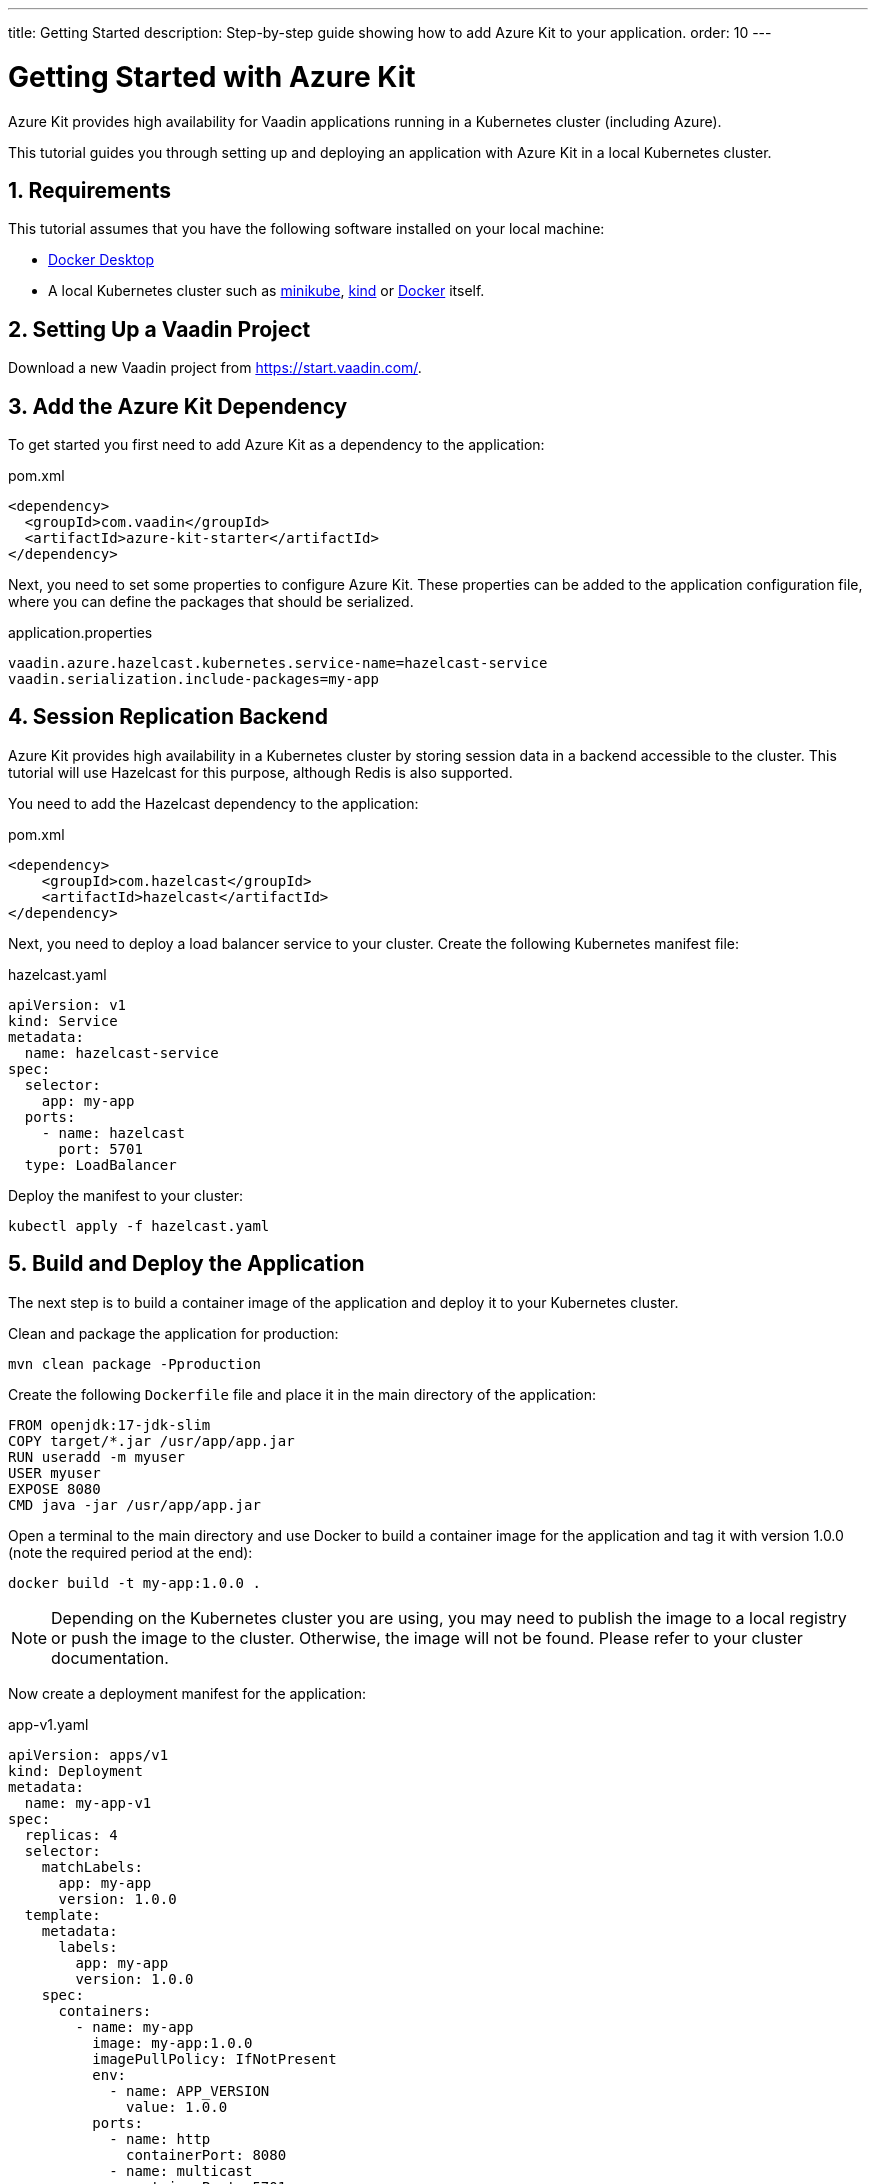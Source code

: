 ---
title: Getting Started
description: Step-by-step guide showing how to add Azure Kit
  to your application.
order: 10
---

= Getting Started with Azure Kit
:sectnums:

Azure Kit provides high availability for Vaadin applications
 running in a Kubernetes cluster (including Azure).

This tutorial guides you through setting up and deploying
 an application with Azure Kit in a local Kubernetes
 cluster.

== Requirements

This tutorial assumes that you have the following software
 installed on your local machine:

- https://www.docker.com/products/docker-desktop/[Docker Desktop]
- A local Kubernetes cluster such as
 https://minikube.sigs.k8s.io/docs/start/[minikube],
 https://kind.sigs.k8s.io/docs/user/quick-start/[kind] or
 https://docs.docker.com/desktop/kubernetes/[Docker] itself.

== Setting Up a Vaadin Project

Download a new Vaadin project from https://start.vaadin.com/.

== Add the Azure Kit Dependency

To get started you first need to add Azure Kit as a
 dependency to the application:

.pom.xml
[source,xml]
----
<dependency>
  <groupId>com.vaadin</groupId>
  <artifactId>azure-kit-starter</artifactId>
</dependency>
----

Next, you need to set some properties to configure Azure
 Kit. These properties can be added to the application
 configuration file, where you can define the packages that
 should be serialized.

.application.properties
[source,properties]
----
vaadin.azure.hazelcast.kubernetes.service-name=hazelcast-service
vaadin.serialization.include-packages=my-app
----

== Session Replication Backend

Azure Kit provides high availability in a Kubernetes cluster
 by storing session data in a backend accessible to the
 cluster. This tutorial will use Hazelcast for this purpose,
 although Redis is also supported.

You need to add the Hazelcast dependency to the application:

.pom.xml
[source,xml]
----
<dependency>
    <groupId>com.hazelcast</groupId>
    <artifactId>hazelcast</artifactId>
</dependency>
----

Next, you need to deploy a load balancer service to your
 cluster. Create the following Kubernetes manifest file:

.hazelcast.yaml
[source,yaml]
----
apiVersion: v1
kind: Service
metadata:
  name: hazelcast-service
spec:
  selector:
    app: my-app
  ports:
    - name: hazelcast
      port: 5701
  type: LoadBalancer
----

Deploy the manifest to your cluster:

[source,shell]
kubectl apply -f hazelcast.yaml

== Build and Deploy the Application

The next step is to build a container image of the
application and deploy it to your Kubernetes cluster.

Clean and package the application for production:

[source,shell]
mvn clean package -Pproduction

Create the following `Dockerfile` file and place it in the
 main directory of the application:

[source,Dockerfile]
----
FROM openjdk:17-jdk-slim
COPY target/*.jar /usr/app/app.jar
RUN useradd -m myuser
USER myuser
EXPOSE 8080
CMD java -jar /usr/app/app.jar
----

Open a terminal to the main directory and use Docker to
build a container image for the application and tag it with
version 1.0.0 (note the required period at the end):

[source,shell]
docker build -t my-app:1.0.0 .

[NOTE]
Depending on the Kubernetes cluster you are using, you may
need to publish the image to a local registry or push the
image to the cluster. Otherwise, the image will not be found.
Please refer to your cluster documentation.

Now create a deployment manifest for the application:

.app-v1.yaml
[source,yaml]
----
apiVersion: apps/v1
kind: Deployment
metadata:
  name: my-app-v1
spec:
  replicas: 4
  selector:
    matchLabels:
      app: my-app
      version: 1.0.0
  template:
    metadata:
      labels:
        app: my-app
        version: 1.0.0
    spec:
      containers:
        - name: my-app
          image: my-app:1.0.0
          imagePullPolicy: IfNotPresent
          env:
            - name: APP_VERSION
              value: 1.0.0
          ports:
            - name: http
              containerPort: 8080
            - name: multicast
              containerPort: 5701
---
apiVersion: v1
kind: Service
metadata:
  name: my-app-v1
spec:
  selector:
    app: my-app
    version: 1.0.0
  ports:
    - name: http
      port: 80
      targetPort: http
----

Deploy the manifest to your cluster:

[source,shell]
kubectl apply -f app-v1.yaml

You should now see 4 pods running in the cluster, for example:
[source,shell]
kubectl get pods

----
NAME                            READY   STATUS    RESTARTS      AGE
my-app-v1-f87bfcbb4-5qjml       1/1     Running   0             22s
my-app-v1-f87bfcbb4-czkzr       1/1     Running   0             22s
my-app-v1-f87bfcbb4-gjqw6       1/1     Running   0             22s
my-app-v1-f87bfcbb4-rxvjb       1/1     Running   0             22s
----

== Ingress Rules

In order to access the application, you need to provide some
ingress rules.

If you don't already have `ingress-nginx` installed in your
cluster, install it with the following command:

[source,shell]
kubectl apply -f https://raw.githubusercontent.com/kubernetes/ingress-nginx/controller-v1.4.0/deploy/static/provider/cloud/deploy.yaml

Then create an ingress rule manifest file:

.ingress-v1.yaml
[source,yaml]
----
apiVersion: networking.k8s.io/v1
kind: Ingress
metadata:
  name: my-app
  annotations:
    kubernetes.io/ingress.class: "nginx"
    nginx.ingress.kubernetes.io/affinity: "cookie"
    nginx.ingress.kubernetes.io/affinity-mode: "persistent"
spec:
  rules:
    - http:
        paths:
          - path: /
            pathType: Prefix
            backend:
              service:
                name: my-app-v1
                port:
                  number: 80
----

Deploy the manifest to your cluster:

[source,shell]
kubectl apply -f ingress-v1.yaml

The application will now be available at http://localhost

[NOTE]
====
In order to access the application from your local machine,
it may be necessary to use the `port-forward` utility. In
this case use the following command:

[source,shell]
kubectl port-forward -n ingress-nginx service/ingress-nginx-controller 8080:80

The application will now be available at http://localhost:8080
====

== Scaling the Application

The manifest we used to deploy the application has created 4
 pods. You can use `kubectl` commands to increase or reduce
 the amount of pods. For example, the following command will
 increase the number of pods to 5:

[source,shell]
kubectl scale deployment/my-app-v1 --replicas=5

You can also simulate the failure of a specific pod by deleting
 it by name:

[source,shell]
kubectl delete pod/<pod-name>

.Replace placeholder pod name
[NOTE]
Remember to substitute the name of your application pod.

This can be useful to check that session replication is
 performing as expected. If you open the application and
 then delete the pod it is connected to, when you perform
 the next action, you should not lose session data.

== Rolling Out a New Version

Azure Kit helps to roll out a new version of an application
 by sending a notification to users on the previous version
 so that they can choose when to switch. This allows them
 to save any changes they are working on, rather than lose
 them.

First, build a new container image using Docker and tag it as
 version 2.0.0 (note the required period at the end):

[source,shell]
docker build -t my-app:2.0.0 .

Then create a new deployment manifest:

.app-v2.yaml
[source,yaml]
----
apiVersion: apps/v1
kind: Deployment
metadata:
  name: my-app-v2
spec:
  replicas: 4
  selector:
    matchLabels:
      app: my-app
      version: 2.0.0
  template:
    metadata:
      labels:
        app: my-app
        version: 2.0.0
    spec:
      containers:
        - name: my-app
          image: my-app:2.0.0
          env:
            - name: APP_VERSION
              value: 2.0.0
          ports:
            - name: http
              containerPort: 8080
            - name: multicast
              containerPort: 5701
---
apiVersion: v1
kind: Service
metadata:
  name: my-app-v2
spec:
  selector:
    app: my-app
    version: 2.0.0
  ports:
    - name: http
      port: 80
      targetPort: http
----

Then deploy the manifest to your cluster:

[source,shell]
kubectl apply -f app-v2.yaml

You should now see 4 new pods running in the cluster, for
 example:
[source,shell]
kubectl get pods

----
NAME                            READY   STATUS    RESTARTS      AGE
my-app-v1-f87bfcbb4-5qjml       1/1     Running   0             10m
my-app-v1-f87bfcbb4-czkzr       1/1     Running   0             10m
my-app-v1-f87bfcbb4-gjqw6       1/1     Running   0             10m
my-app-v1-f87bfcbb4-rxvjb       1/1     Running   0             10m
my-app-v2-5dcf4cc98c-cmb5m      1/1     Running   0             22s
my-app-v2-5dcf4cc98c-ctrxq      1/1     Running   0             22s
my-app-v2-5dcf4cc98c-ktpcq      1/1     Running   0             22s
my-app-v2-5dcf4cc98c-rfth2      1/1     Running   0             22s
----

Next, create an ingress rule manifest:

.ingress-v2-canary.yaml
[source,yaml]
----
apiVersion: networking.k8s.io/v1
kind: Ingress
metadata:
  name: my-app-canary
  annotations:
    kubernetes.io/ingress.class: "nginx"
    nginx.ingress.kubernetes.io/affinity: "cookie"
    nginx.ingress.kubernetes.io/canary: "true"
    nginx.ingress.kubernetes.io/canary-weight: "100"
spec:
  rules:
    - http:
        paths:
          - path: /
            pathType: Prefix
            backend:
              service:
                name: azure-kit-demo-v2
                port:
                  number: 80
----

And deploy the manifest to your cluster:

[source,shell]
kubectl apply -f ingress-v2-canary.yaml

Once this has been done, all new sessions will be routed to
 the new "canary" version 2.0.0 pods, but existing sessions
 (and their users) will remain on version 1.0.0.

Next, notify existing users that a new version is available.
 Create the following ingress rules manifest:

.ingress-v1-notify.yaml
[source,yaml]
----
apiVersion: networking.k8s.io/v1
kind: Ingress
metadata:
  name: my-app
  annotations:
    kubernetes.io/ingress.class: "nginx"
    nginx.ingress.kubernetes.io/affinity: "cookie"
    nginx.ingress.kubernetes.io/affinity-mode: "persistent"
    nginx.ingress.kubernetes.io/configuration-snippet: add_header Set-Cookie "app-update=2.0.0;path=/;HttpOnly";
spec:
  rules:
    - http:
        paths:
          - path: /
            pathType: Prefix
            backend:
              service:
                name: my-app-v1
                port:
                  number: 80
----

And deploy the manifest to your cluster:

[source,shell]
kubectl apply -f ingress-v1-notify.yaml

Once this has been done, existing users will be notified of
 the new available version with a popup and are given the
 opportunity to switch.

At some point, the previous version can be safely removed.
 Create the following ingress rules manifest:

.ingress-v2.yaml
[source,yaml]
----
apiVersion: networking.k8s.io/v1
kind: Ingress
metadata:
  name: my-app
  annotations:
    kubernetes.io/ingress.class: "nginx"
    nginx.ingress.kubernetes.io/affinity: "cookie"
    nginx.ingress.kubernetes.io/affinity-mode: "persistent"
spec:
  rules:
    - http:
        paths:
          - path: /
            pathType: Prefix
            backend:
              service:
                name: my-app-v2
                port:
                  number: 80
----

And deploy it to your cluster:

[source,shell]
kubectl apply -f ingress-v2.yaml

Now you can delete version 1.0.0 and the canary ingress rules:

[source,shell]
----
kubectl delete -f app-v1.yaml
kubectl delete -f ingress-v2-canary.yaml
----
